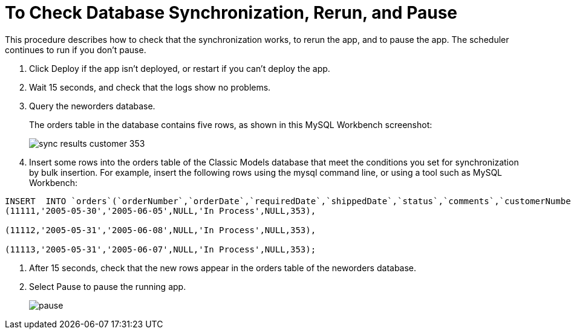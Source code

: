 = To Check Database Synchronization, Rerun, and Pause

This procedure describes how to check that the synchronization works, to rerun the app, and to pause the app. The scheduler continues to run if you don't pause.

. Click Deploy if the app isn't deployed, or restart if you can't deploy the app. 
+
. Wait 15 seconds, and check that the logs show no problems.
. Query the neworders database.
+
The orders table in the database contains five rows, as shown in this MySQL Workbench screenshot:
+
image::db-connector-sync-results1.png[sync results customer 353]
+
. Insert some rows into the orders table of the Classic Models database that meet the conditions you set for synchronization by bulk insertion. For example, insert the following rows using the mysql command line, or using a tool such as MySQL Workbench:
----
INSERT  INTO `orders`(`orderNumber`,`orderDate`,`requiredDate`,`shippedDate`,`status`,`comments`,`customerNumber`) VALUES 
(11111,'2005-05-30','2005-06-05',NULL,'In Process',NULL,353),

(11112,'2005-05-31','2005-06-08',NULL,'In Process',NULL,353),

(11113,'2005-05-31','2005-06-07',NULL,'In Process',NULL,353);
----
. After 15 seconds, check that the new rows appear in the orders table of the neworders database.
. Select Pause to pause the running app.
+
image::database-app-pause.png[pause]

